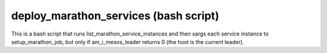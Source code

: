deploy_marathon_services (bash script)
======================================

This is a bash script that runs list_marathon_service_instances
and then xargs each service instance to setup_marathon_job,
but only if am_i_mesos_leader returns 0 (the host is the
current leader). 
